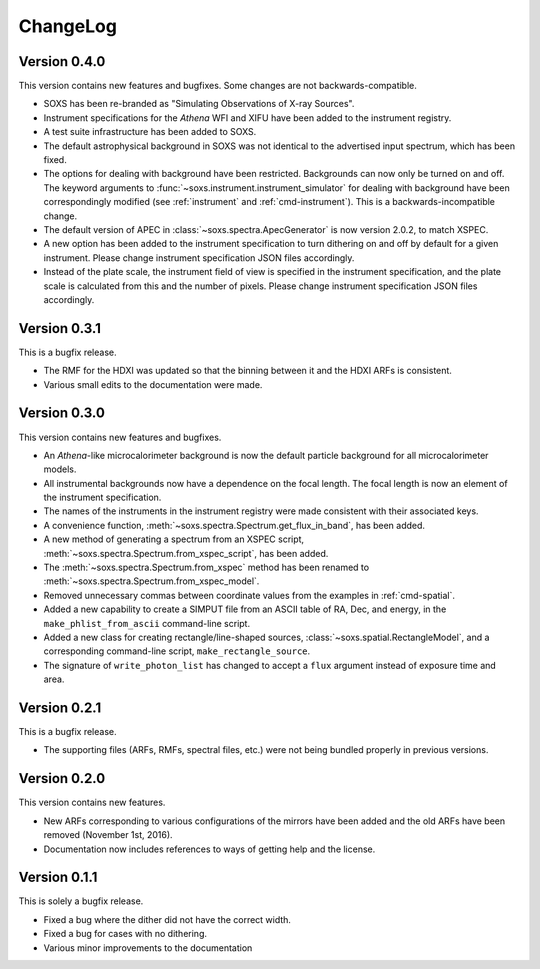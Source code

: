 .. _changelog:

ChangeLog
=========

Version 0.4.0
-------------

This version contains new features and bugfixes. Some changes are not backwards-compatible. 

* SOXS has been re-branded as "Simulating Observations of X-ray Sources".
* Instrument specifications for the *Athena* WFI and XIFU have been added to the instrument registry.
* A test suite infrastructure has been added to SOXS. 
* The default astrophysical background in SOXS was not identical to the advertised input spectrum, which
  has been fixed.
* The options for dealing with background have been restricted. Backgrounds can now only be turned on 
  and off. The keyword arguments to :func:`~soxs.instrument.instrument_simulator` for dealing with 
  background have been correspondingly modified (see :ref:`instrument` and :ref:`cmd-instrument`). This
  is a backwards-incompatible change.
* The default version of APEC in :class:`~soxs.spectra.ApecGenerator` is now version 2.0.2, to match
  XSPEC. 
* A new option has been added to the instrument specification to turn dithering on and off by default
  for a given instrument. Please change instrument specification JSON files accordingly.
* Instead of the plate scale, the instrument field of view is specified in the instrument specification,
  and the plate scale is calculated from this and the number of pixels. Please change instrument 
  specification JSON files accordingly.

Version 0.3.1
-------------

This is a bugfix release.

* The RMF for the HDXI was updated so that the binning between it and the HDXI ARFs is consistent.
* Various small edits to the documentation were made.

Version 0.3.0
-------------

This version contains new features and bugfixes.

* An *Athena*-like microcalorimeter background is now the default particle background for all microcalorimeter models.
* All instrumental backgrounds now have a dependence on the focal length. The focal length is now an element of the
  instrument specification. 
* The names of the instruments in the instrument registry were made consistent with their associated keys.
* A convenience function, :meth:`~soxs.spectra.Spectrum.get_flux_in_band`, has been added. 
* A new method of generating a spectrum from an XSPEC script, :meth:`~soxs.spectra.Spectrum.from_xspec_script`, has been added.
* The :meth:`~soxs.spectra.Spectrum.from_xspec` method has been renamed to :meth:`~soxs.spectra.Spectrum.from_xspec_model`. 
* Removed unnecessary commas between coordinate values from the examples in :ref:`cmd-spatial`. 
* Added a new capability to create a SIMPUT file from an ASCII table of RA, Dec, and energy, 
  in the ``make_phlist_from_ascii`` command-line script.
* Added a new class for creating rectangle/line-shaped sources, :class:`~soxs.spatial.RectangleModel`, and a corresponding
  command-line script, ``make_rectangle_source``. 
* The signature of ``write_photon_list`` has changed to accept a ``flux`` argument instead of exposure time and area.

Version 0.2.1
-------------

This is a bugfix release.

* The supporting files (ARFs, RMFs, spectral files, etc.) were not being bundled properly in previous versions. 

Version 0.2.0
-------------

This version contains new features.

* New ARFs corresponding to various configurations of the mirrors have been added and the old ARFs have been
  removed (November 1st, 2016).
* Documentation now includes references to ways of getting help and the license.

Version 0.1.1
-------------

This is solely a bugfix release.

* Fixed a bug where the dither did not have the correct width.
* Fixed a bug for cases with no dithering.
* Various minor improvements to the documentation